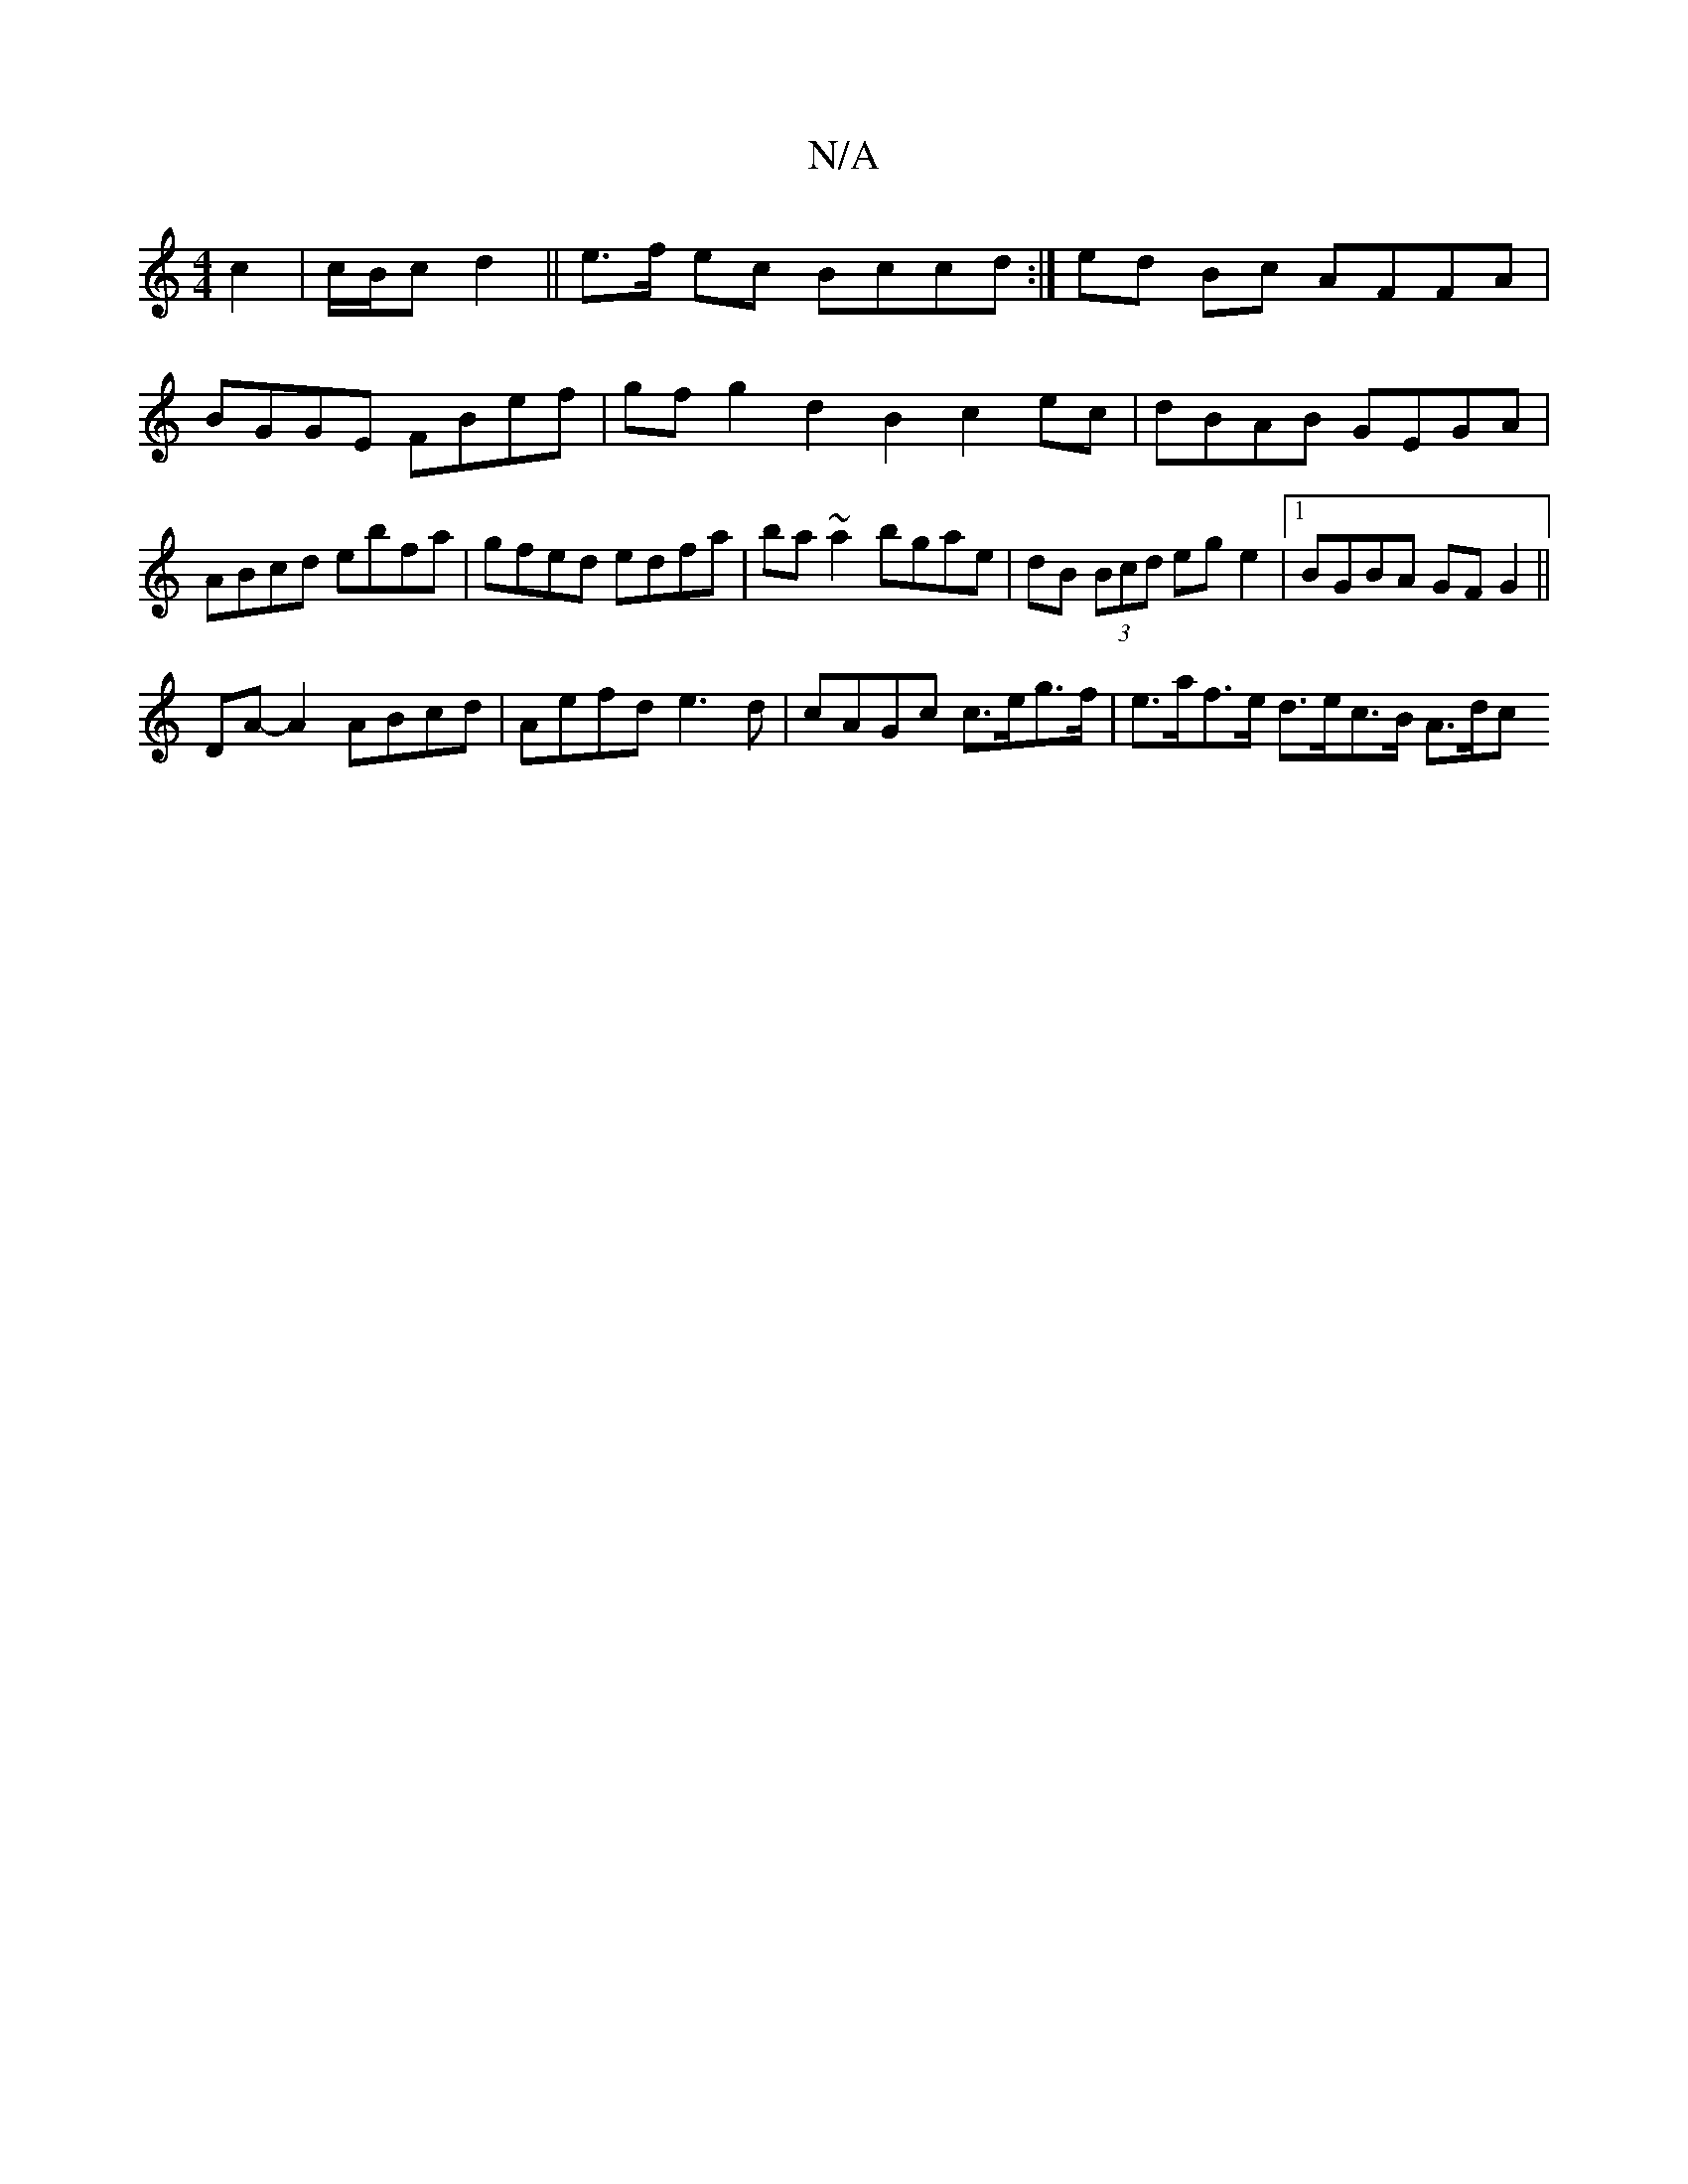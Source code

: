 X:1
T:N/A
M:4/4
R:N/A
K:Cmajor
c2|c/B/c d2 || e>f ec Bccd :| ed Bc AFFA | BGGE FBef | gfg2 d2 B2 c2ec|dBAB GEGA|ABcd ebfa|gfed edfa|ba~a2 bgae|dB (3Bcd eg e2 |1 BGBA GFG2 ||
DA-A2 ABcd | Aefd e3d | cAGc c>eg>f | e>af>e d>ec>B A>dc>